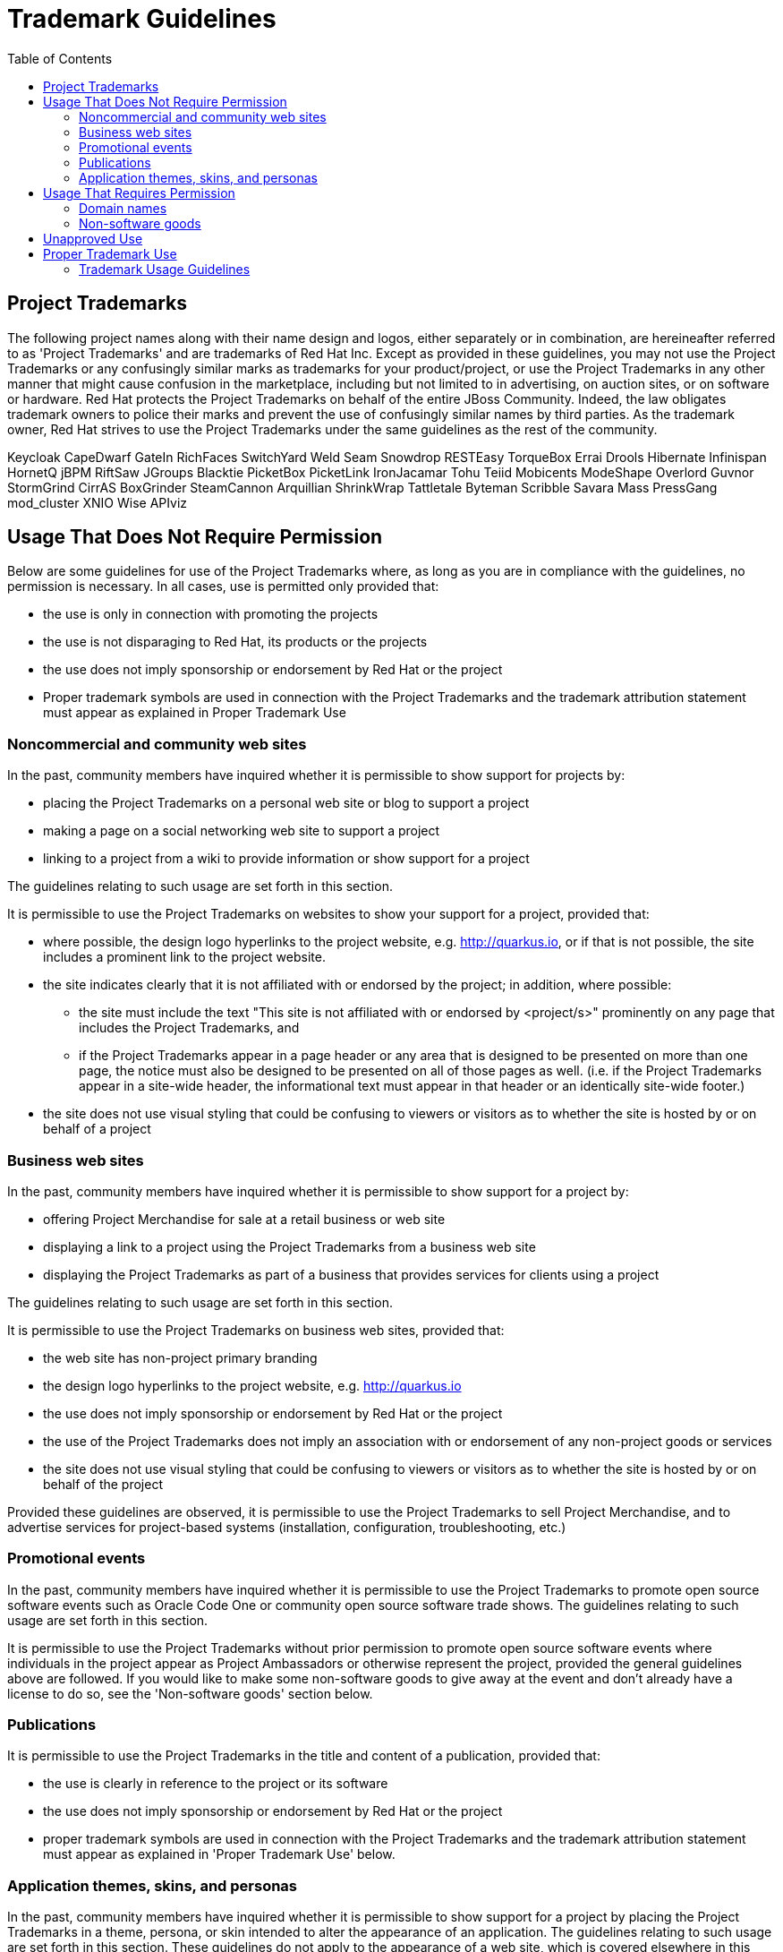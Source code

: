 = Trademark Guidelines
:toc: macro

toc::[]

== Project Trademarks

The following project names along with their name design and logos, either separately or in combination, are hereineafter referred to as 'Project Trademarks' and are trademarks of Red Hat Inc. Except as provided in these guidelines, you may not use the Project Trademarks or any confusingly similar marks as trademarks for your product/project, or use the Project Trademarks in any other manner that might cause confusion in the marketplace, including but not limited to in advertising, on auction sites, or on software or hardware. Red Hat protects the Project Trademarks on behalf of the entire JBoss Community. Indeed, the law obligates trademark owners to police their marks and prevent the use of confusingly similar names by third parties. As the trademark owner, Red Hat strives to use the Project Trademarks under the same guidelines as the rest of the community.

Keycloak
CapeDwarf
GateIn
RichFaces
SwitchYard
Weld
Seam
Snowdrop
RESTEasy
TorqueBox
Errai
Drools
Hibernate
Infinispan
HornetQ
jBPM
RiftSaw
JGroups
Blacktie
PicketBox
PicketLink
IronJacamar
Tohu
Teiid
Mobicents
ModeShape
Overlord
Guvnor
StormGrind
CirrAS
BoxGrinder
SteamCannon
Arquillian
ShrinkWrap
Tattletale
Byteman
Scribble
Savara
Mass
PressGang
mod_cluster
XNIO
Wise
APIviz

== Usage That Does Not Require Permission

Below are some guidelines for use of the Project Trademarks where, as long as you are in compliance with the guidelines, no permission is necessary. In all cases, use is permitted only provided that:

* the use is only in connection with promoting the projects
* the use is not disparaging to Red Hat, its products or the projects
* the use does not imply sponsorship or endorsement by Red Hat or the project
* Proper trademark symbols are used in connection with the Project Trademarks and the trademark attribution statement must appear as explained in Proper Trademark Use
 

=== Noncommercial and community web sites

In the past, community members have inquired whether it is permissible to show support for projects by:

* placing the Project Trademarks on a personal web site or blog to support a project
* making a page on a social networking web site to support a project
* linking to a project from a wiki to provide information or show support for a project
 
The guidelines relating to such usage are set forth in this section.

It is permissible to use the Project Trademarks on websites to show your support for a project, provided that:

* where possible, the design logo hyperlinks to the project website, e.g. http://quarkus.io, or if that is not possible, the site includes a prominent link to the project website.
* the site indicates clearly that it is not affiliated with or endorsed by the project; in addition, where possible:
 - the site must include the text "This site is not affiliated with or endorsed by <project/s>" prominently on any page that includes the Project Trademarks, and
 - if the Project Trademarks appear in a page header or any area that is designed to be presented on more than one page, the notice must also be designed to be presented on all of those pages as well. (i.e. if the Project Trademarks appear in a site-wide header, the informational text must appear in that header or an identically site-wide footer.)
* the site does not use visual styling that could be confusing to viewers or visitors as to whether the site is hosted by or on behalf of a project

=== Business web sites

In the past, community members have inquired whether it is permissible to show support for a project by:

* offering Project Merchandise for sale at a retail business or web site
* displaying a link to a project using the Project Trademarks from a business web site
* displaying the Project Trademarks as part of a business that provides services for clients using a project

The guidelines relating to such usage are set forth in this section.

It is permissible to use the Project Trademarks on business web sites, provided that:

* the web site has non-project primary branding
* the design logo hyperlinks to the project website, e.g. http://quarkus.io
* the use does not imply sponsorship or endorsement by Red Hat or the project
* the use of the Project Trademarks does not imply an association with or endorsement of any non-project goods or services
* the site does not use visual styling that could be confusing to viewers or visitors as to whether the site is hosted by or on behalf of the project

Provided these guidelines are observed, it is permissible to use the Project Trademarks to sell Project Merchandise, and to advertise services for project-based systems (installation, configuration, troubleshooting, etc.)

=== Promotional events

In the past, community members have inquired whether it is permissible to use the Project Trademarks to promote open source software events such as Oracle Code One or community open source software trade shows. The guidelines relating to such usage are set forth in this section.

It is permissible to use the Project Trademarks without prior permission to promote open source software events where individuals in the project appear as Project Ambassadors or otherwise represent the project, provided the general guidelines above are followed. If you would like to make some non-software goods to give away at the event and don't already have a license to do so, see the 'Non-software goods' section below.

=== Publications

It is permissible to use the Project Trademarks in the title and content of a publication, provided that:

* the use is clearly in reference to the project or its software
* the use does not imply sponsorship or endorsement by Red Hat or the project
* proper trademark symbols are used in connection with the Project Trademarks and the trademark attribution statement must appear as explained in 'Proper Trademark Use' below.

=== Application themes, skins, and personas

In the past, community members have inquired whether it is permissible to show support for a project by placing the Project Trademarks in a theme, persona, or skin intended to alter the appearance of an application. The guidelines relating to such usage are set forth in this section. These guidelines do not apply to the appearance of a web site, which is covered elsewhere in this document.

It is permissible to use the Project Trademarks in themes, personas, or skins for applications to show your support for a project, provided that:

* the use of the Project Trademarks does not conflict with the license or terms of use of the application being altered;
* the use is non-commercial in nature; and,
* the use does not imply sponsorship or endorsement by Red Hat or the project.

If you wish to use any existing project designs other than the Project Trademarks for your work, please observe the licensing requirements for those materials.

== Usage That Requires Permission

Community members must obtain permission prior to using any of the Project Trademarks in the following situations.

=== Domain names

To establish a domain with a project name in its domain name, you must have a http://fedoraproject.org/wiki/Trademark_license_agreement[trademark license agreement] with Red Hat.

=== Non-software goods

In the past, community members have inquired whether it is permissible to use Project Trademarks on non-software goods such as T-shirts, stickers, and pens.

Community members may request from Red Hat a license to use the Project Trademarks on non-software related goods, services, or other entities. Red Hat, or someone it delegates for the task, will ask to see the proposed designs before approving their use.

== Unapproved Use

The following uses of the Project Trademarks are not approved under any foreseeable circumstances.

* Violations of the 'Trademark Usage Guidelines' below.
* Any use outside these guidelines not by explicit written permission

Except as set forth herein, the trademark owner (Red Hat) retains and reserves all rights to the Project Trademarks and their use, including the right to modify these guidelines.

== Proper Trademark Use

One of the purposes of the JBoss Community is to make cutting-edge versions of Java Middleware widely available in a consistent format that the public can come to trust. To achieve this purpose it is important that the technology can quickly be identified and that the recipient knows the technology they are receiving is the official and unmodified version. Red Hat has chosen a number of project names to identify this effort and is granting usage rights in the Project Trademarks as previously described in this document in order to assure widespread availability.

=== Trademark Usage Guidelines

[%header,cols=2*] 
|===
|Guideline
|Examples

|When using the Project Trademarks you must provide the proper trademark symbols and a trademark attribution statement.
|Acceptable: Use Infinispan® for the first instance of the trademark, and include the statement "Infinispan and the Infinispan logo are trademarks of Red Hat, Inc."
Unacceptable:  Never using the ® mark for Infinispan, nor a trademark statement per the guidelines.

|Always distinguish trademarks from surrounding text with at least initial capital letters or in all capital letters.
|Acceptable:  Hibernate, HIBERNATE

Unacceptable:  hibernate, yourHibernate

|Always use proper trademark form and spelling.	
|Acceptable:  jBPM

Unacceptable:  jBpm, JBPM, Jbpm

|Never pluralize a trademark. Never use "a" or "the" to refer to an instance of the trademark. Always use a trademark as an adjective modifying a noun, or as a singular noun.	
|Acceptable:  This is a RichFaces interface.

Anyone can install RichFaces.

Unacceptable:  The RichFaces is great. I have seventeen RichFaces running in my application.

|Never use a trademark as a verb. Trademarks are products or services, never actions.	
|Acceptable:  Install Drools on your computer.

Unacceptable:  Drool over your application logic today!

|Never use a trademark as a possessive. Instead, the following noun should be used in possessive form or the sentence reworded so there is no possessive.	
|Acceptable:  The web interface using GateIn is very clean.

Unacceptable:  GateIn's web interface is very clean.

|Never translate a trademark into another language.	
|Acceptable:  Quiero instalar Blacktie en mi sistema.

Unacceptable:  Quiero instalar empate negro en mi sistema.

|Never use trademarks to coin new words or names.	
|Acceptable:  N/A

Unacceptable:  Teiid Fashion for geeks; Teiidorate.

|Never alter a trademark in any way including through unapproved fonts or visual identifiers.	
|Acceptable:  Proper use of the JGroups logo.

Unacceptable:  Putting a target on top of the trademark.

|Never use or register any trademarks that are confusingly similar to, or a play on, the project name.	
|Acceptable:  N/A

Unacceptable:  RESTeezy

|Never combine your company name with a project name or use the project name in a way that it could be perceived that Red Hat or the project and your company have an organizational link such as a joint venture.	
|Acceptable:  AcmeCo uses Mobicents software on all its servers.

Unacceptable:  Bix Max servers are a partnership of Mobicents and AcmeCo.

|Never use the Project Trademarks in a disparaging manner or in a manner that infringes Red Hat trademark rights or violates any federal, state, or international law.	
|Acceptable:  N/A

Unacceptable:  Little cartoon boy micturating on RiftSaw logo, applying RiftSaw logo outside permitted uses.

|Never use terminology that states or implies that a project assumes any responsibility for the performance of your products and services.	
|Acceptable:  AcmeCo uses Mobicents software on all its servers.

Unacceptable:  Mobicents runs AcmeCo's servers.

|Never abbreviate or use any Project Trademarks as an acronym.	
|Acceptable:  HornetQ.

Unacceptable:  HornQ, HORNETQ (Hide Or Reveal Network Queues)

|Project logos must be hyperlinked to the project's homepage (e.g. http://drools.org) in contexts where such a hyperlink is technically feasible.
|Acceptable:  Hyperlinking the logo where feasible.

Unacceptable:  Not hyperlinking the logo where feasible.

|===



